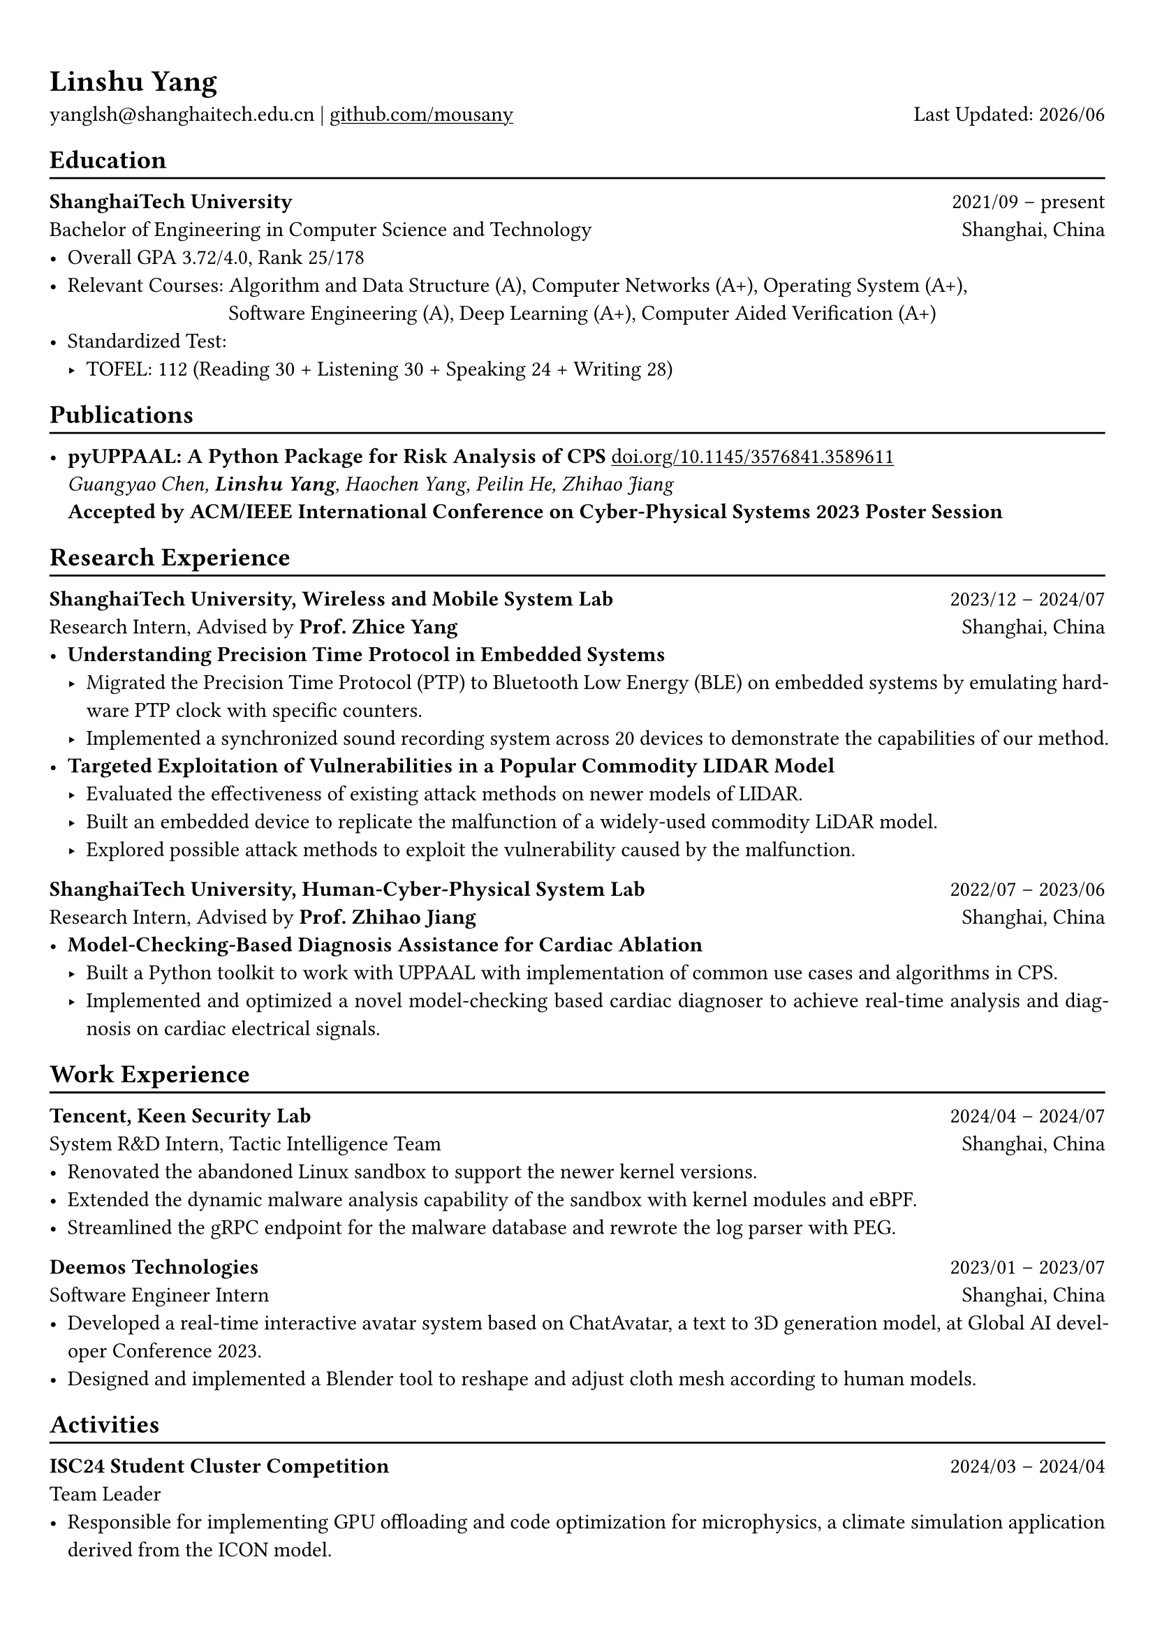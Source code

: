 #show heading: set text(font: "Linux Biolinum")
#show link: underline 

// Uncomment the following lines to adjust the size of text
// The recommend resume text size is from `10pt` to `12pt`
// #set text(
//   size: 12pt,
// )

// Feel free to change the margin below to best fit your own CV
#set page(
  margin: (x: 0.9cm, y: 1.3cm),
)

// For more customizable options, please refer to official reference: https://typst.app/docs/reference/

#set par(justify: true)

#let chiline() = {v(-3pt); line(length: 100%); v(-5pt)}

#let today = datetime.today()

= Linshu Yang

yanglsh\@shanghaitech.edu.cn |
#link("https://github.com/mousany")[github.com/mousany] 
#h(1fr) Last Updated: #today.display("[year]/[month]") 

== Education
#chiline()

*ShanghaiTech University* #h(1fr) 2021/09 -- present \
Bachelor of Engineering in Computer Science and Technology #h(1fr) Shanghai, China 
\
- Overall GPA 3.72/4.0, Rank 25/178
// TODO: Computer Architecture maybe removed
- Relevant Courses: Algorithm and Data Structure (A), /*Computer Architecture (A+), */ Computer Networks (A+), Operating System (A+),\ 
   #h(83pt) Software Engineering (A), Deep Learning (A+), Computer Aided Verification (A+)
- Standardized Test: 
  - TOFEL: 112 (Reading 30 + Listening 30 + Speaking 24 + Writing 28)

== Publications
#chiline()

// - *Understanding Hybrid Scheduling in Asymmetric Processors* #h(1fr) \
//   _Chenfei Gao, *Linshu Yang*, Zhice Yang_ #h(1fr) \
//   *Under Review in IEEE International Symposium on High-Performance Computer Architecture 2025*
- *pyUPPAAL: A Python Package for Risk Analysis of CPS* #link("https://dl.acm.org/doi/abs/10.1145/3576841.3589611")[doi.org/10.1145/3576841.3589611] #h(1fr) \
  _Guangyao Chen, *Linshu Yang*, Haochen Yang, Peilin He, Zhihao Jiang_ #h(1fr) \
  *Accepted by ACM/IEEE International Conference on Cyber-Physical Systems 2023 Poster Session*

== Research Experience
#chiline()

// *Max Planck Institute for Informatics, Network and Cloud System Group* #h(1fr) 2024/08 -- 20254/12 \
// Research Intern, Advised by *Prof. Yiting Xia* #h(1fr) Saarbrücken, Germany

*ShanghaiTech University, Wireless and Mobile System Lab* #h(1fr) 2023/12 -- 2024/07 \
Research Intern, Advised by *Prof. Zhice Yang* #h(1fr) Shanghai, China 
\
- *Understanding Precision Time Protocol in Embedded Systems*
  - Migrated the Precision Time Protocol (PTP) to Bluetooth Low Energy (BLE) on embedded systems by emulating hardware PTP clock with specific counters.
  - Implemented a synchronized sound recording system across 20 devices to demonstrate the capabilities of our method.
// TODO: Replace with an official title if needed
- *Targeted Exploitation of Vulnerabilities in a Popular Commodity LIDAR Model*
  - Evaluated the effectiveness of existing attack methods on newer models of LIDAR.
  - Built an embedded device to replicate the malfunction of a widely-used commodity LiDAR model.
  - Explored possible attack methods to exploit the vulnerability caused by the malfunction.
// - *Understanding Hybrid Scheduling in Asymmetric Processors*
//   - Proposed an eBPF-intensive scenario, common in malware analysis, to demonstrate ITD updates in kernel space.
//   - Benchmarked the performance of the proposed ITD-guided scheduler on virtualization and kernel-heavy workloads.

*ShanghaiTech University, Human-Cyber-Physical System Lab* #h(1fr) 2022/07 -- 2023/06 \
Research Intern, Advised by *Prof. Zhihao Jiang* #h(1fr) Shanghai, China 
\
- *Model-Checking-Based Diagnosis Assistance for Cardiac Ablation*
  - Built a Python toolkit to work with UPPAAL with implementation of common use cases and algorithms in CPS.
  - Implemented and optimized a novel model-checking based cardiac diagnoser to achieve real-time analysis and diagnosis on cardiac electrical signals.
// - Deployed a Kubernetes cluster to manage applications of HCPS Lab, providing TLS certificate automation, persistent volumes and load balancers.
  
== Work Experience
#chiline()

*Tencent, Keen Security Lab* #h(1fr) 2024/04 -- 2024/07 \
System R&D Intern, Tactic Intelligence Team #h(1fr) Shanghai, China
- Renovated the abandoned Linux sandbox to support the newer kernel versions.
- Extended the dynamic malware analysis capability of the sandbox with kernel modules and eBPF.
- Streamlined the gRPC endpoint for the malware database and rewrote the log parser with PEG.

*Deemos Technologies* #h(1fr) 2023/01 -- 2023/07 \
Software Engineer Intern #h(1fr) Shanghai, China 
\
- Developed a real-time interactive avatar system based on ChatAvatar, a text to 3D generation model, at Global AI developer Conference 2023.
- Designed and implemented a Blender tool to reshape and adjust cloth mesh according to human models.

== Activities
#chiline()

*ISC24 Student Cluster Competition* #h(1fr) 2024/03 -- 2024/04 \
Team Leader #h(1fr) // Shanghai, China 
- Responsible for implementing GPU offloading and code optimization for microphysics, a climate simulation application derived from the ICON model. 
- Guided the team on MPI profiling and optimization, reducing the time spend on communication by 50%.

*Geekpie Association* #h(1fr) 2022/08 -- 2023/07 \
Vice President #h(1fr) // Shanghai, China 
\
- Developed the frontend of Coursebench, a course rating platform at ShanghaiTech University.
- Organized events including Geekpie Games and Geekpie Linux Seminar, with more than 1k students participated.

*School of Information Science and Technology* #h(1fr) 2023/02 -- 2023/06 \
Teaching Assistant #h(1fr) // Shanghai, China 
\
- CS100: Computer Programming, ShanghaiTech University
- CS132: Software Engineering, ShanghaiTech University

// *Office of Environment, Health and Safety* #h(1fr) 2022/09 -- 2022/11 \
// Assistant Manager #h(1fr) // Shanghai, China 
// \

== Projects
#chiline()

*Rathernet* #link("https://github.com/mousany/rathernet")[github.com/mousany/rathernet]  #h(1fr) 2023/09 -- 2023/10 \
An acoustic userspace network stack written in Rust #h(1fr) // #lorem(2) 
\
- Implemented all five layers in the OSI model from bottom to up with acoustic wave as the carrier.
// - Utilized existing Rust asynchronous infrastructures and avoided manual control of scheduling and synchronization.
- Created a customized network address translation, achieving bidirectional interaction with the Internet.
- Integrated into the operating system effortlessly, supporting common transportation and application protocols.

*Pintos* #link("https://github.com/mousany/pintos")[github.com/mousany/pintos] #h(1fr) 2023/08 -- 2023/09 \
An education oriented operating system from Stanford  #h(1fr) // #lorem(2) 
\
- Completed core components of an operating system: kernel threads, user programs, virtual memory and file system.

*BusTub* #h(1fr) 2023/11 -- 2023/12 \
A relational database management system from CMU implemented in C++  #h(1fr) // #lorem(2) 
\
- Implemented core functionalities of a DBMS including storage management, indexing, query execution and concurrency control.

*LBM* #link("https://github.com/winlere/lbm")[github.com/winlere/lbm] #h(1fr) 2023/04 -- 2023/05 \
An optimized numerical simulation of Computational Fluid Dynamics   #h(1fr) // #lorem(2) 
\
- Optimized the simulation with techniques including OpenMP parallelization, SIMD vectorization, memory alignment, cache blocking and software pipelining.
- Achieved 20x speed up compared to the baseline on Intel Xeon E5-2698 v4 processor (20 cores).

== Awards
#chiline()

- Rank 9/29 (5/29 for my part on microphysics), ISC24 Student Cluster Competition #h(1fr) 2024/04
- Outstanding Teaching Assistant, ShanghaiTech University #h(1fr) 2023/06
- Silver Award, ICPC China Silk Road National Invitational 2023 #h(1fr) 2023/05
- Outstanding Student (Rank 3%-7%), ShanghaiTech University #h(1fr) 2022/10
- Level 6, the 2019 Certified Software Professional Senior Track (formerly NOIP) #h(1fr) 2019/12

== Skills
#chiline()

*Programming Languages*: Python, C, C++, Rust, Golang, Typescript, Shell, SQL \
*Tools and Frameworks*: PyTorch, MPI, OpenMP, CUDA, Linux Kernel, eBPF, UPPAAL, Dafny, Blender \
*DevOps Technologies*: Kubernetes, Docker, Gitlab, Postgres, Cloudflare Worker
